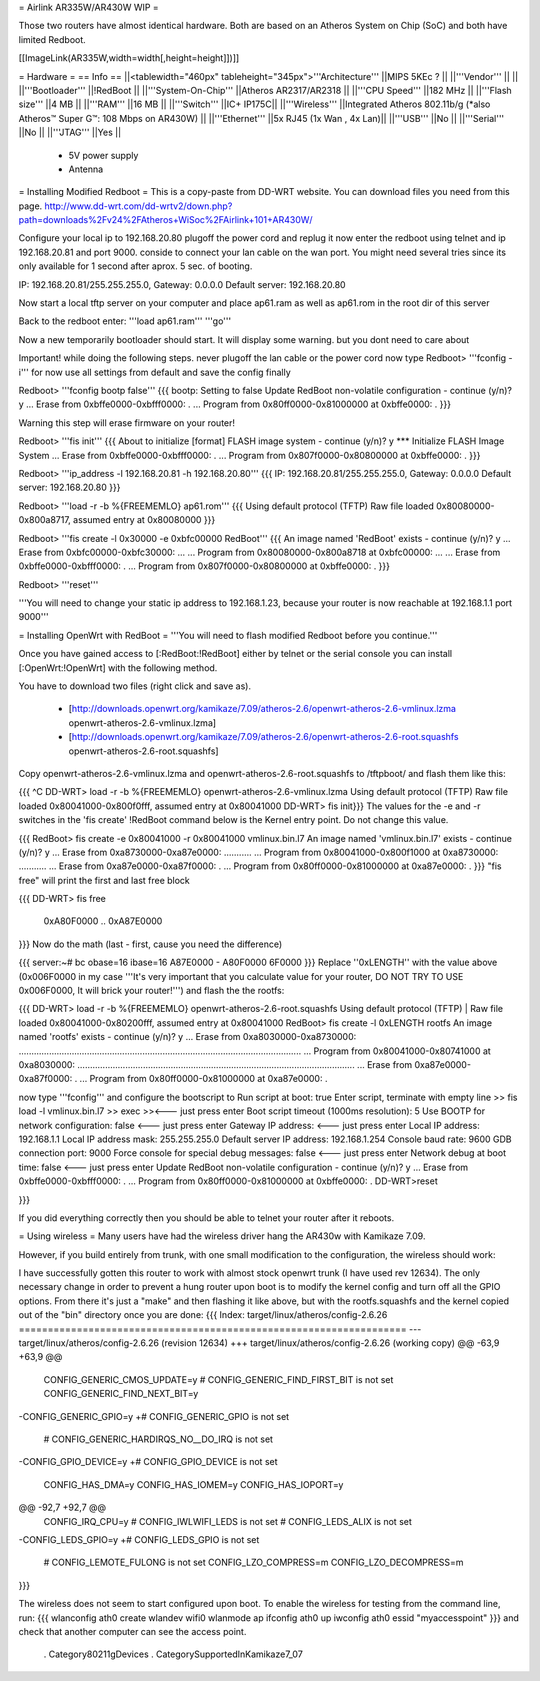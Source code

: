 = Airlink AR335W/AR430W WIP =

Those two routers have almost identical hardware. Both are based on an Atheros System on Chip (SoC) and both have limited Redboot. 


[[ImageLink(AR335W,width=width[,height=height]])]]

= Hardware =
== Info ==
||<tablewidth="460px" tableheight="345px">'''Architecture''' ||MIPS 5KEc ? ||
||'''Vendor''' || ||
||'''Bootloader''' ||!RedBoot ||
||'''System-On-Chip''' ||Atheros AR2317/AR2318 ||
||'''CPU Speed''' ||182 MHz ||
||'''Flash size''' ||4 MB ||
||'''RAM''' ||16 MB ||
||'''Switch''' ||IC+ IP175C||
||'''Wireless''' ||Integrated Atheros 802.11b/g (*also Atheros™ Super G™: 108 Mbps on AR430W) ||
||'''Ethernet''' ||5x RJ45 (1x Wan , 4x Lan)||
||'''USB''' ||No ||
||'''Serial''' ||No ||
||'''JTAG''' ||Yes ||
 * 5V power supply
 * Antenna

= Installing Modified Redboot =
This is a copy-paste from DD-WRT website. You can download files you need from this page. http://www.dd-wrt.com/dd-wrtv2/down.php?path=downloads%2Fv24%2FAtheros+WiSoc%2FAirlink+101+AR430W/

Configure your local ip to 192.168.20.80
plugoff the power cord and replug it
now enter the redboot using telnet and ip 192.168.20.81 and port 9000. conside to connect your lan cable on the wan port. You might need several tries since its only available for 1 second after aprox. 5 sec. of booting.


IP: 192.168.20.81/255.255.255.0, Gateway: 0.0.0.0
Default server: 192.168.20.80


Now start a local tftp server on your computer and place ap61.ram as well as ap61.rom in the root dir of this server

Back to the redboot enter:
'''load ap61.ram'''
'''go'''

Now a new temporarily bootloader should start. It will display some warning. but you dont need to care about

Important! while doing the following steps. never plugoff the lan cable or the power cord
now type
Redboot> '''fconfig -i'''
for now use all settings from default and save the config finally


Redboot> '''fconfig bootp false'''
{{{
bootp: Setting to false
Update RedBoot non-volatile configuration - continue (y/n)? y
... Erase from 0xbffe0000-0xbfff0000: .
... Program from 0x80ff0000-0x81000000 at 0xbffe0000: .
}}}

Warning this step will erase firmware on your router!

Redboot> '''fis init'''
{{{
About to initialize [format] FLASH image system - continue (y/n)? y
*** Initialize FLASH Image System
... Erase from 0xbffe0000-0xbfff0000: .
... Program from 0x807f0000-0x80800000 at 0xbffe0000: .
}}}

Redboot> '''ip_address -l 192.168.20.81 -h 192.168.20.80'''
{{{
IP: 192.168.20.81/255.255.255.0, Gateway: 0.0.0.0
Default server: 192.168.20.80
}}}

Redboot> '''load -r -b %{FREEMEMLO} ap61.rom'''
{{{
Using default protocol (TFTP)
Raw file loaded 0x80080000-0x800a8717, assumed entry at 0x80080000
}}}

Redboot> '''fis create -l 0x30000 -e 0xbfc00000 RedBoot'''
{{{
An image named 'RedBoot' exists - continue (y/n)? y
... Erase from 0xbfc00000-0xbfc30000: ...
... Program from 0x80080000-0x800a8718 at 0xbfc00000: ...
... Erase from 0xbffe0000-0xbfff0000: .
... Program from 0x807f0000-0x80800000 at 0xbffe0000: .
}}}

Redboot> '''reset'''

'''You will need to change your static ip address to 192.168.1.23, because your router is now reachable at 192.168.1.1 port 9000'''

= Installing OpenWrt with RedBoot =
'''You will need to flash modified Redboot before you continue.'''

Once you have gained access to [:RedBoot:!RedBoot] either by telnet or the serial console you can install [:OpenWrt:!OpenWrt] with the following method.

You have to download two files (right click and save as).

 * [http://downloads.openwrt.org/kamikaze/7.09/atheros-2.6/openwrt-atheros-2.6-vmlinux.lzma openwrt-atheros-2.6-vmlinux.lzma]
 * [http://downloads.openwrt.org/kamikaze/7.09/atheros-2.6/openwrt-atheros-2.6-root.squashfs openwrt-atheros-2.6-root.squashfs]
Copy openwrt-atheros-2.6-vmlinux.lzma and openwrt-atheros-2.6-root.squashfs to /tftpboot/ and flash them like this:

{{{
^C
DD-WRT> load -r -b %{FREEMEMLO} openwrt-atheros-2.6-vmlinux.lzma
Using default protocol (TFTP)
Raw file loaded 0x80041000-0x800f0fff, assumed entry at 0x80041000
DD-WRT> fis init}}}
The values for the -e and -r switches in the 'fis create' !RedBoot command below is the Kernel entry point. Do not change this value.

{{{
RedBoot> fis create -e 0x80041000 -r 0x80041000 vmlinux.bin.l7
An image named 'vmlinux.bin.l7' exists - continue (y/n)? y
... Erase from 0xa8730000-0xa87e0000: ...........
... Program from 0x80041000-0x800f1000 at 0xa8730000: ...........
... Erase from 0xa87e0000-0xa87f0000: .
... Program from 0x80ff0000-0x81000000 at 0xa87e0000: .
}}}
"fis free" will print the first and last free block

{{{
DD-WRT> fis free
      0xA80F0000 .. 0xA87E0000
}}}
Now do the math (last - first, cause you need the difference)

{{{
server:~# bc
obase=16
ibase=16
A87E0000 - A80F0000
6F0000
}}}
Replace ''0xLENGTH'' with the value above (0x006F0000 in my case '''It's very important that you calculate value for your router, DO NOT TRY TO USE 0x006F0000, It will brick your router!''') and flash the the rootfs:

{{{
DD-WRT> load -r -b %{FREEMEMLO} openwrt-atheros-2.6-root.squashfs
Using default protocol (TFTP)
|
Raw file loaded 0x80041000-0x80200fff, assumed entry at 0x80041000
RedBoot> fis create -l 0xLENGTH rootfs
An image named 'rootfs' exists - continue (y/n)? y
... Erase from 0xa8030000-0xa8730000: ................................................................................................................
... Program from 0x80041000-0x80741000 at 0xa8030000: ..............................................................................................................
... Erase from 0xa87e0000-0xa87f0000: .
... Program from 0x80ff0000-0x81000000 at 0xa87e0000: .

now type '''fconfig''' and configure the bootscript to
Run script at boot: true 
Enter script, terminate with empty line 
>> fis load -l vmlinux.bin.l7
>> exec 
>><--- just press enter 
Boot script timeout (1000ms resolution): 5 
Use BOOTP for network configuration: false <--- just press enter 
Gateway IP address: <--- just press enter 
Local IP address: 192.168.1.1
Local IP address mask: 255.255.255.0 
Default server IP address: 192.168.1.254 
Console baud rate: 9600 
GDB connection port: 9000 
Force console for special debug messages: false  <--- just press enter 
Network debug at boot time: false  <--- just press enter 
Update RedBoot non-volatile configuration - continue (y/n)? y 
... Erase from 0xbffe0000-0xbfff0000: . 
... Program from 0x80ff0000-0x81000000 at 0xbffe0000: . 
DD-WRT>reset

}}}

If you did everything correctly then you should be able to telnet your router after it reboots.

= Using wireless =
Many users have had the wireless driver hang the AR430w with Kamikaze 7.09.

However, if you build entirely from trunk, with one small modification to the configuration, the wireless should work:

I have successfully gotten this router to work with almost stock openwrt trunk (I have used rev 12634).  The only necessary change in order to prevent a hung router upon boot is to modify the kernel config and turn off all the GPIO options.  From there it's just a "make" and then flashing it like above, but with the rootfs.squashfs and the kernel copied out of the "bin" directory once you are done:
{{{
Index: target/linux/atheros/config-2.6.26
===================================================================
--- target/linux/atheros/config-2.6.26  (revision 12634)
+++ target/linux/atheros/config-2.6.26  (working copy)
@@ -63,9 +63,9 @@
 CONFIG_GENERIC_CMOS_UPDATE=y
 # CONFIG_GENERIC_FIND_FIRST_BIT is not set
 CONFIG_GENERIC_FIND_NEXT_BIT=y
-CONFIG_GENERIC_GPIO=y
+# CONFIG_GENERIC_GPIO is not set
 # CONFIG_GENERIC_HARDIRQS_NO__DO_IRQ is not set
-CONFIG_GPIO_DEVICE=y
+# CONFIG_GPIO_DEVICE is not set
 CONFIG_HAS_DMA=y
 CONFIG_HAS_IOMEM=y
 CONFIG_HAS_IOPORT=y
@@ -92,7 +92,7 @@
 CONFIG_IRQ_CPU=y
 # CONFIG_IWLWIFI_LEDS is not set
 # CONFIG_LEDS_ALIX is not set
-CONFIG_LEDS_GPIO=y
+# CONFIG_LEDS_GPIO is not set
 # CONFIG_LEMOTE_FULONG is not set
 CONFIG_LZO_COMPRESS=m
 CONFIG_LZO_DECOMPRESS=m
}}}

The wireless does not seem to start configured upon boot.
To enable the wireless for testing from the command line, run:
{{{
wlanconfig ath0 create wlandev wifi0 wlanmode ap
ifconfig ath0 up
iwconfig ath0 essid "myaccesspoint"
}}}
and check that another computer can see the access point.

 . Category80211gDevices
 . CategorySupportedInKamikaze7_07
